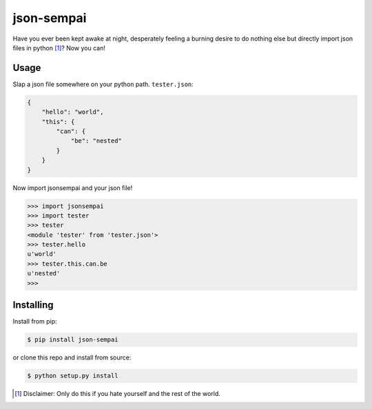 ===========
json-sempai
===========

.. image:: https://travis-ci.org/kragniz/json-sempai.png?branch=master
    :target: https://travis-ci.org/kragniz/json-sempai

.. image:: https://pypip.in/d/json-sempai/badge.png
    :target: https://pypi.python.org/pypi/json-sempai

Have you ever been kept awake at night, desperately feeling a burning desire to
do nothing else but directly import json files in python [#]_? Now you can!

Usage
-----

Slap a json file somewhere on your python path. ``tester.json``:

.. code:: json

    {
        "hello": "world",
        "this": {
            "can": {
                "be": "nested"
            }
        }
    }

Now import jsonsempai and your json file!

.. code:: python

    >>> import jsonsempai
    >>> import tester
    >>> tester
    <module 'tester' from 'tester.json'>
    >>> tester.hello
    u'world'
    >>> tester.this.can.be
    u'nested'
    >>>

Installing
----------

Install from pip:

.. code:: bash

    $ pip install json-sempai

or clone this repo and install from source:

.. code:: bash

    $ python setup.py install

.. [#] Disclaimer: Only do this if you hate yourself and the rest of the world.
